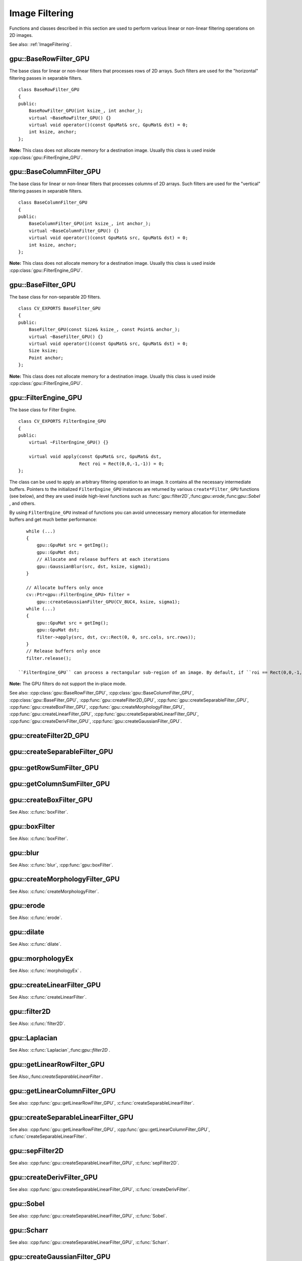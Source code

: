 Image Filtering
===============

.. highlight:: cpp

Functions and classes described in this section are used to perform various linear or non-linear filtering operations on 2D images.

See also: :ref:`ImageFiltering`.

.. index:: gpu::BaseRowFilter_GPU

gpu::BaseRowFilter_GPU
----------------------
.. cpp:class:: gpu::BaseRowFilter_GPU

The base class for linear or non-linear filters that processes rows of 2D arrays. Such filters are used for the "horizontal" filtering passes in separable filters. ::

    class BaseRowFilter_GPU
    {
    public:
        BaseRowFilter_GPU(int ksize_, int anchor_);
        virtual ~BaseRowFilter_GPU() {}
        virtual void operator()(const GpuMat& src, GpuMat& dst) = 0;
        int ksize, anchor;
    };


**Note:** This class does not allocate memory for a destination image. Usually this class is used inside :cpp:class:`gpu::FilterEngine_GPU`.

.. index:: gpu::BaseColumnFilter_GPU

gpu::BaseColumnFilter_GPU
-------------------------
.. cpp:class:: gpu::BaseColumnFilter_GPU

The base class for linear or non-linear filters that processes columns of 2D arrays. Such filters are used for the "vertical" filtering passes in separable filters. ::

    class BaseColumnFilter_GPU
    {
    public:
        BaseColumnFilter_GPU(int ksize_, int anchor_);
        virtual ~BaseColumnFilter_GPU() {}
        virtual void operator()(const GpuMat& src, GpuMat& dst) = 0;
        int ksize, anchor;
    };


**Note:**
This class does not allocate memory for a destination image. Usually this class is used inside :cpp:class:`gpu::FilterEngine_GPU`.

.. index:: gpu::BaseFilter_GPU

gpu::BaseFilter_GPU
-------------------
.. cpp:class:: gpu::BaseFilter_GPU

The base class for non-separable 2D filters. ::

    class CV_EXPORTS BaseFilter_GPU
    {
    public:
        BaseFilter_GPU(const Size& ksize_, const Point& anchor_);
        virtual ~BaseFilter_GPU() {}
        virtual void operator()(const GpuMat& src, GpuMat& dst) = 0;
        Size ksize;
        Point anchor;
    };


**Note:**
This class does not allocate memory for a destination image. Usually this class is used inside :cpp:class:`gpu::FilterEngine_GPU`.

.. index:: gpu::FilterEngine_GPU

gpu::FilterEngine_GPU
---------------------
.. cpp:class:: gpu::FilterEngine_GPU

The base class for Filter Engine. ::

    class CV_EXPORTS FilterEngine_GPU
    {
    public:
        virtual ~FilterEngine_GPU() {}

        virtual void apply(const GpuMat& src, GpuMat& dst,
                           Rect roi = Rect(0,0,-1,-1)) = 0;
    };


The class can be used to apply an arbitrary filtering operation to an image. It contains all the necessary intermediate buffers. Pointers to the initialized ``FilterEngine_GPU`` instances are returned by various ``create*Filter_GPU`` functions (see below), and they are used inside high-level functions such as
:func:`gpu::filter2D`,:func:`gpu::erode`,:func:`gpu::Sobel` , and others.

By using ``FilterEngine_GPU`` instead of functions you can avoid unnecessary memory allocation for intermediate buffers and get much better performance: ::

    while (...)
    {
        gpu::GpuMat src = getImg();
        gpu::GpuMat dst;
        // Allocate and release buffers at each iterations
        gpu::GaussianBlur(src, dst, ksize, sigma1);
    }

    // Allocate buffers only once
    cv::Ptr<gpu::FilterEngine_GPU> filter =
        gpu::createGaussianFilter_GPU(CV_8UC4, ksize, sigma1);
    while (...)
    {
        gpu::GpuMat src = getImg();
        gpu::GpuMat dst;
        filter->apply(src, dst, cv::Rect(0, 0, src.cols, src.rows));
    }
    // Release buffers only once
    filter.release();

 ``FilterEngine_GPU`` can process a rectangular sub-region of an image. By default, if ``roi == Rect(0,0,-1,-1)``,``FilterEngine_GPU`` processes the inner region of an image ( ``Rect(anchor.x, anchor.y, src_size.width - ksize.width, src_size.height - ksize.height)`` ), because some filters do not check whether indices are outside the image for better perfomance. See below to understand which filters support processing the whole image and which do not and identify image type limitations.

**Note:** The GPU filters do not support the in-place mode.

See also: :cpp:class:`gpu::BaseRowFilter_GPU`, :cpp:class:`gpu::BaseColumnFilter_GPU`, :cpp:class:`gpu::BaseFilter_GPU`, :cpp:func:`gpu::createFilter2D_GPU`, :cpp:func:`gpu::createSeparableFilter_GPU`, :cpp:func:`gpu::createBoxFilter_GPU`, :cpp:func:`gpu::createMorphologyFilter_GPU`, :cpp:func:`gpu::createLinearFilter_GPU`, :cpp:func:`gpu::createSeparableLinearFilter_GPU`, :cpp:func:`gpu::createDerivFilter_GPU`, :cpp:func:`gpu::createGaussianFilter_GPU`.

.. index:: gpu::createFilter2D_GPU

gpu::createFilter2D_GPU
---------------------------
.. cpp:function:: Ptr<FilterEngine_GPU> gpu::createFilter2D_GPU( const Ptr<BaseFilter_GPU>& filter2D, int srcType, int dstType)

    Creates a non-separable filter engine with the specified filter.

    :param filter2D: Non-separable 2D filter.

    :param srcType: Input image type. It must be supported by  ``filter2D`` .

    :param dstType: Output image type. It must be supported by  ``filter2D`` .

	Usually this function is used inside such high-level functions as :cpp:func:`gpu::createLinearFilter_GPU`, :cpp:func:`gpu::createBoxFilter_GPU`.

.. index:: gpu::createSeparableFilter_GPU

gpu::createSeparableFilter_GPU
----------------------------------
.. cpp:function:: Ptr<FilterEngine_GPU> gpu::createSeparableFilter_GPU( const Ptr<BaseRowFilter_GPU>& rowFilter, const Ptr<BaseColumnFilter_GPU>& columnFilter, int srcType, int bufType, int dstType)

    Creates a separable filter engine with the specified filters.

    :param rowFilter: "Horizontal" 1D filter.
    
    :param columnFilter: "Vertical" 1D filter.

    :param srcType: Input image type. It must be supported by  ``rowFilter``.

    :param bufType: Buffer image type. It must be supported by  ``rowFilter``  and  ``columnFilter``.

    :param dstType: Output image type. It must be supported by  ``columnFilter``.

	Usually this function is used inside such high-level functions as :cpp:func:`gpu::createSeparableLinearFilter_GPU`.

.. index:: gpu::getRowSumFilter_GPU

gpu::getRowSumFilter_GPU
----------------------------
.. cpp:function:: Ptr<BaseRowFilter_GPU> gpu::getRowSumFilter_GPU(int srcType, int sumType, int ksize, int anchor = -1)

    Creates a horizontal 1D box filter.

    :param srcType: Input image type. Only ``CV_8UC1`` type is supported for now.

    :param sumType: Output image type. Only ``CV_32FC1`` type is supported for now.

    :param ksize: Kernel size.

    :param anchor: Anchor point. The default value (-1) means that the anchor is at the kernel center.

	**Note:** This filter does not check out-of-border accesses, so only a proper sub-matrix of a bigger matrix has to be passed to it.

.. index:: gpu::getColumnSumFilter_GPU

gpu::getColumnSumFilter_GPU
-------------------------------
.. cpp:function:: Ptr<BaseColumnFilter_GPU> gpu::getColumnSumFilter_GPU(int sumType, int dstType, int ksize, int anchor = -1)

    Creates a vertical 1D box filter.

    :param sumType: Input image type. Only ``CV_8UC1`` type is supported for now.

    :param dstType: Output image type. Only ``CV_32FC1`` type is supported for now.

    :param ksize: Kernel size.

    :param anchor: Anchor point. The default value (-1) means that the anchor is at the kernel center.

	**Note:** This filter does not check out-of-border accesses, so only a proper sub-matrix of a bigger matrix has to be passed to it.

.. index:: gpu::createBoxFilter_GPU

gpu::createBoxFilter_GPU
----------------------------
.. cpp:function:: Ptr<FilterEngine_GPU> gpu::createBoxFilter_GPU(int srcType, int dstType, const Size& ksize, const Point& anchor = Point(-1,-1))

    Creates a normalized 2D box filter.

.. cpp:function:: Ptr<BaseFilter_GPU> getBoxFilter_GPU(int srcType, int dstType, const Size& ksize, Point anchor = Point(-1, -1))

    :param srcType: Input image type. Supports ``CV_8UC1`` and ``CV_8UC4``.

    :param dstType: Output image type. Supports only the same as source type.

    :param ksize: Kernel size.

    :param anchor: Anchor point. The default value ``Point(-1, -1)`` means that the anchor is at the kernel center.

	**Note:** This filter does not check out-of-border accesses, so only a proper sub-matrix of a bigger matrix has to be passed to it.

See Also: :c:func:`boxFilter`.

.. index:: gpu::boxFilter

gpu::boxFilter
------------------
.. cpp:function:: void gpu::boxFilter(const GpuMat& src, GpuMat& dst, int ddepth, Size ksize, Point anchor = Point(-1,-1))

    Smooths the image using the normalized box filter.

    :param src: Input image. ``CV_8UC1`` and ``CV_8UC4`` source types are supported.

    :param dst: Output image type. The size and type is the same as ``src``.

    :param ddepth: Output image depth. If -1, the output image will have the same depth as the input one. The only values allowed here are ``CV_8U`` and -1.

    :param ksize: Kernel size.

    :param anchor: Anchor point. The default value ``Point(-1, -1)`` means that the anchor is at the kernel center.

	**Note:** This filter does not check out-of-border accesses, so only a proper sub-matrix of a bigger matrix has to be passed to it.

See Also: :c:func:`boxFilter`.

.. index:: gpu::blur

gpu::blur
-------------
.. cpp:function:: void gpu::blur(const GpuMat& src, GpuMat& dst, Size ksize, Point anchor = Point(-1,-1))

    Acts as a synonym for the normalized box filter.

    :param src: Input image.  ``CV_8UC1``  and  ``CV_8UC4``  source types are supported.

    :param dst: Output image type. The size and type is the same as  ``src`` .

    :param ksize: Kernel size.

    :param anchor: Anchor point. The default value Point(-1, -1) means that the anchor is at the kernel center.

	**Note:** This filter does not check out-of-border accesses, so only a proper sub-matrix of a bigger matrix has to be passed to it.

See Also: :c:func:`blur`, :cpp:func:`gpu::boxFilter`.

.. index:: gpu::createMorphologyFilter_GPU

gpu::createMorphologyFilter_GPU
-----------------------------------
.. cpp:function:: Ptr<FilterEngine_GPU> gpu::createMorphologyFilter_GPU(int op, int type, const Mat& kernel, const Point& anchor = Point(-1,-1), int iterations = 1)

    Creates a 2D morphological filter.

.. cpp:function:: Ptr<BaseFilter_GPU> getMorphologyFilter_GPU(int op, int type, const Mat& kernel, const Size& ksize, Point anchor=Point(-1,-1))

    {Morphology operation id. Only ``MORPH_ERODE``     and ``MORPH_DILATE``     are supported.}

    :param type: Input/output image type. Only  ``CV_8UC1``  and  ``CV_8UC4``  are supported.

    :param kernel: 2D 8-bit structuring element for the morphological operation.

    :param size: Size of a horizontal or vertical structuring element used for separable morphological operations.

    :param anchor: Anchor position within the structuring element. Negative values mean that the anchor is at the center.

	**Note:** This filter does not check out-of-border accesses, so only a proper sub-matrix of a bigger matrix has to be passed to it.

See Also: :c:func:`createMorphologyFilter`.

.. index:: gpu::erode

gpu::erode
--------------
.. cpp:function:: void gpu::erode(const GpuMat& src, GpuMat& dst, const Mat& kernel, Point anchor = Point(-1, -1), int iterations = 1)

    Erodes an image by using a specific structuring element.

    :param src: Source image. Only  ``CV_8UC1``  and  ``CV_8UC4``  types are supported.

    :param dst: Destination image. The size and type is the same as  ``src`` .

    :param kernel: Structuring element used for dilation. If  ``kernel=Mat()``, a  3x3 rectangular structuring element is used.

    :param anchor: Position of an anchor within the element. The default value  ``(-1, -1)``  means that the anchor is at the element center.

    :param iterations: Number of times erosion to be applied.

	**Note:** This filter does not check out-of-border accesses, so only a proper sub-matrix of a bigger matrix has to be passed to it.

See Also: :c:func:`erode`.

.. index:: gpu::dilate

gpu::dilate
---------------
.. cpp:function:: void gpu::dilate(const GpuMat& src, GpuMat& dst, const Mat& kernel, Point anchor = Point(-1, -1), int iterations = 1)

    Dilates an image by using a specific structuring element.

    :param src: Source image. ``CV_8UC1`` and ``CV_8UC4`` source types are supported.

    :param dst: Destination image. The size and type is the same as ``src``.

    :param kernel: Structuring element used for dilation. If  ``kernel=Mat()``, a  3x3 rectangular structuring element is used.

    :param anchor: Position of an anchor within the element. The default value  ``(-1, -1)``  means that the anchor is at the element center.

    :param iterations: Number of times dilation to be applied.

	**Note:** This filter does not check out-of-border accesses, so only a proper sub-matrix of a bigger matrix has to be passed to it.

See Also: :c:func:`dilate`.

.. index:: gpu::morphologyEx

gpu::morphologyEx
---------------------
.. cpp:function:: void gpu::morphologyEx(const GpuMat& src, GpuMat& dst, int op, const Mat& kernel, Point anchor = Point(-1, -1), int iterations = 1)

    Applies an advanced morphological operation to an image.

    :param src: Source image.  ``CV_8UC1``  and  ``CV_8UC4``  source types are supported.

    :param dst: Destination image. The size and type is the same as  ``src``
    
    :param op: Type of morphological operation. The following types are possible:
        
        * **MORPH_OPEN** opening
            
        * **MORPH_CLOSE** closing
            
        * **MORPH_GRADIENT** morphological gradient
            
        * **MORPH_TOPHAT** "top hat"
            
        * **MORPH_BLACKHAT** "black hat"
            

    :param kernel: Structuring element.

    :param anchor: Position of an anchor within the element. The default value ``Point(-1, -1)`` means that the anchor is at the element center.

    :param iterations: Number of times erosion and dilation to be applied.

	**Note:** This filter does not check out-of-border accesses, so only a proper sub-matrix of a bigger matrix has to be passed to it.

See Also: :c:func:`morphologyEx` .

.. index:: gpu::createLinearFilter_GPU

gpu::createLinearFilter_GPU
-------------------------------
.. cpp:function:: Ptr<FilterEngine_GPU> gpu::createLinearFilter_GPU(int srcType, int dstType, const Mat& kernel, const Point& anchor = Point(-1,-1))

    Creates a non-separable linear filter.

.. cpp:function:: Ptr<BaseFilter_GPU> gpu::getLinearFilter_GPU(int srcType, int dstType, const Mat& kernel, const Size& ksize, Point anchor = Point(-1, -1))

    :param srcType: Input image type. ``CV_8UC1``  and  ``CV_8UC4`` types are supported.

    :param dstType: Output image type. The same type as ``src`` is supported.

    :param kernel: 2D array of filter coefficients. Floating-point coefficients will be converted to fixed-point representation before the actual processing.

    :param ksize: Kernel size.

    :param anchor: Anchor point. The default value Point(-1, -1) means that the anchor is at the kernel center.

	**Note:** This filter does not check out-of-border accesses, so only a proper sub-matrix of a bigger matrix has to be passed to it.

See Also: :c:func:`createLinearFilter`.

.. index:: gpu::filter2D

gpu::filter2D
-----------------
.. cpp:function:: void gpu::filter2D(const GpuMat& src, GpuMat& dst, int ddepth, const Mat& kernel, Point anchor=Point(-1,-1))

    Applies the non-separable 2D linear filter to an image.

    :param src: Source image.  ``CV_8UC1``  and  ``CV_8UC4``  source types are supported.

    :param dst: Destination image. The size and the number of channels is the same as  ``src`` .

    :param ddepth: Desired depth of the destination image. If it is negative, it is the same as  ``src.depth()`` . It supports only the same depth as the source image depth.

    :param kernel: 2D array of filter coefficients. This filter works with integers kernels. If  ``kernel``  has a ``float``  or  ``double``  type, it uses fixed-point arithmetic.

    :param anchor: Anchor of the kernel that indicates the relative position of a filtered point within the kernel. The anchor resides within the kernel. The special default value (-1,-1) means that the anchor is at the kernel center.

	**Note:** This filter does not check out-of-border accesses, so only a proper sub-matrix of a bigger matrix has to be passed to it.

See Also: :c:func:`filter2D`.

.. index:: gpu::Laplacian

gpu::Laplacian
------------------
.. cpp:function:: void gpu::Laplacian(const GpuMat& src, GpuMat& dst, int ddepth, int ksize = 1, double scale = 1)

    Applies the Laplacian operator to an image.

    :param src: Source image. ``CV_8UC1``  and  ``CV_8UC4``  source types are supported.

    :param dst: Destination image. The size and number of channels is the same as  ``src`` .

    :param ddepth: Desired depth of the destination image. It supports only the same depth as the source image depth.

    :param ksize: Aperture size used to compute the second-derivative filters (see :c:func:`getDerivKernels`). It must be positive and odd. Only  ``ksize``  = 1 and  ``ksize``  = 3 are supported.

    :param scale: Optional scale factor for the computed Laplacian values. By default, no scaling is applied (see  :c:func:`getDerivKernels` ).

	**Note:**
	This filter does not check out-of-border accesses, so only a proper sub-matrix of a bigger matrix has to be passed to it.

See Also: :c:func:`Laplacian`,:func:`gpu::filter2D` .

.. index:: gpu::getLinearRowFilter_GPU

gpu::getLinearRowFilter_GPU
-------------------------------
.. cpp:function:: Ptr<BaseRowFilter_GPU> gpu::getLinearRowFilter_GPU(int srcType, int bufType, const Mat& rowKernel, int anchor = -1, int borderType = BORDER_CONSTANT)

    Creates a primitive row filter with the specified kernel.

    :param srcType: Source array type. Only  ``CV_8UC1``, ``CV_8UC4``, ``CV_16SC1``, ``CV_16SC2``, ``CV_32SC1``, ``CV_32FC1``  source types are supported.

    :param bufType: Intermediate buffer type with as many channels as  ``srcType`` .

    :param rowKernel: Filter coefficients.

    :param anchor: Anchor position within the kernel. Negative values mean that the anchor is positioned at the aperture center.

    :param borderType: Pixel extrapolation method. For details, see :c:func:`borderInterpolate`. For details on limitations, see below.

	There are two versions of the algorithm: NPP and OpenCV.
	* NPP version is called when ``srcType == CV_8UC1`` or ``srcType == CV_8UC4`` and ``bufType == srcType`` . Otherwise, the OpenCV version is called. NPP supports only ``BORDER_CONSTANT`` border type and does not check indices outside the image. 
	* OpenCV version supports only ``CV_32F`` buffer depth and ``BORDER_REFLECT101``,``BORDER_REPLICATE``, and ``BORDER_CONSTANT`` border types. It checks indices outside the image.

See Also:,:func:`createSeparableLinearFilter` .

.. index:: gpu::getLinearColumnFilter_GPU

gpu::getLinearColumnFilter_GPU
----------------------------------
.. cpp:function:: Ptr<BaseColumnFilter_GPU> gpu::getLinearColumnFilter_GPU(int bufType, int dstType, const Mat& columnKernel, int anchor = -1, int borderType = BORDER_CONSTANT)

    Creates a primitive column filter with the specified kernel.

    :param bufType: Inermediate buffer type with as many channels as  ``dstType`` .

    :param dstType: Destination array type. ``CV_8UC1``, ``CV_8UC4``, ``CV_16SC1``, ``CV_16SC2``, ``CV_32SC1``, ``CV_32FC1`` destination types are supported.

    :param columnKernel: Filter coefficients.

    :param anchor: Anchor position within the kernel. Negative values mean that the anchor is positioned at the aperture center.

    :param borderType: Pixel extrapolation method. For details, see  :c:func:`borderInterpolate` . For details on limitations, see below.

	There are two versions of the algorithm: NPP and OpenCV.
	* NPP version is called when ``dstType == CV_8UC1`` or ``dstType == CV_8UC4`` and ``bufType == dstType`` . Otherwise, the OpenCV version is called. NPP supports only ``BORDER_CONSTANT`` border type and does not check indices outside the image. 
	* OpenCV version supports only ``CV_32F`` buffer depth and ``BORDER_REFLECT101``,``BORDER_REPLICATE``, and ``BORDER_CONSTANT`` border types. It checks indices outside image.
	
See also: :cpp:func:`gpu::getLinearRowFilter_GPU`, :c:func:`createSeparableLinearFilter`.

.. index:: gpu::createSeparableLinearFilter_GPU

gpu::createSeparableLinearFilter_GPU
----------------------------------------
.. cpp:function:: Ptr<FilterEngine_GPU> gpu::createSeparableLinearFilter_GPU(int srcType, int dstType, const Mat& rowKernel, const Mat& columnKernel, const Point& anchor = Point(-1,-1), int rowBorderType = BORDER_DEFAULT, int columnBorderType = -1)

    Creates a separable linear filter engine.

    :param srcType: Source array type.  ``CV_8UC1``, ``CV_8UC4``, ``CV_16SC1``, ``CV_16SC2``, ``CV_32SC1``, ``CV_32FC1``  source types are supported.

    :param dstType: Destination array type.  ``CV_8UC1``, ``CV_8UC4``, ``CV_16SC1``, ``CV_16SC2``, ``CV_32SC1``, ``CV_32FC1``  destination types are supported.

    :param rowKernel, columnKernel: Filter coefficients.

    :param anchor: Anchor position within the kernel. Negative values mean that anchor is positioned at the aperture center.

    :param rowBorderType, columnBorderType: Pixel extrapolation method in the horizontal and vertical directions For details, see  :c:func:`borderInterpolate`. For details on limitations, see :cpp:func:`gpu::getLinearRowFilter_GPU`, cpp:func:`gpu::getLinearColumnFilter_GPU`.


See also: :cpp:func:`gpu::getLinearRowFilter_GPU`, :cpp:func:`gpu::getLinearColumnFilter_GPU`, :c:func:`createSeparableLinearFilter`.

.. index:: gpu::sepFilter2D

gpu::sepFilter2D
--------------------
.. cpp:function:: void gpu::sepFilter2D(const GpuMat& src, GpuMat& dst, int ddepth, const Mat& kernelX, const Mat& kernelY, Point anchor = Point(-1,-1), int rowBorderType = BORDER_DEFAULT, int columnBorderType = -1)

    Applies a separable 2D linear filter to an image.

    :param src: Source image.  ``CV_8UC1``, ``CV_8UC4``, ``CV_16SC1``, ``CV_16SC2``, ``CV_32SC1``, ``CV_32FC1``  source types are supported.

    :param dst: Destination image. The size and number of channels is the same as  ``src`` .

    :param ddepth: Destination image depth.  ``CV_8U``, ``CV_16S``, ``CV_32S``, and  ``CV_32F`` are supported.

    :param kernelX, kernelY: Filter coefficients.

    :param anchor: Anchor position within the kernel. The default value ``(-1, 1)`` means that the anchor is at the kernel center.

    :param rowBorderType, columnBorderType: Pixel extrapolation method. For details, see  :c:func:`borderInterpolate`.

See also: :cpp:func:`gpu::createSeparableLinearFilter_GPU`, :c:func:`sepFilter2D`.

.. index:: gpu::createDerivFilter_GPU

gpu::createDerivFilter_GPU
------------------------------
.. cpp:function:: Ptr<FilterEngine_GPU> createDerivFilter_GPU(int srcType, int dstType, int dx, int dy, int ksize, int rowBorderType = BORDER_DEFAULT, int columnBorderType = -1)

    Creates a filter engine for the generalized Sobel operator.

    :param srcType: Source image type.  ``CV_8UC1``, ``CV_8UC4``, ``CV_16SC1``, ``CV_16SC2``, ``CV_32SC1``, ``CV_32FC1``  source types are supported.

    :param dstType: Destination image type with as many channels as  ``srcType`` .  ``CV_8U``, ``CV_16S``, ``CV_32S``, and  ``CV_32F``  depths are supported.

    :param dx: Derivative order in respect of x.

    :param dy: Derivative order in respect of y.

    :param ksize: Aperture size. See  :c:func:`getDerivKernels` for details.

    :param rowBorderType, columnBorderType: Pixel extrapolation method. See  :c:func:`borderInterpolate` for details.

See also: :cpp:func:`gpu::createSeparableLinearFilter_GPU`, :c:func:`createDerivFilter`.

.. index:: gpu::Sobel

gpu::Sobel
--------------
.. cpp:function:: void gpu::Sobel(const GpuMat& src, GpuMat& dst, int ddepth, int dx, int dy, int ksize = 3, double scale = 1, int rowBorderType = BORDER_DEFAULT, int columnBorderType = -1)

    Applies the generalized Sobel operator to an image.

    :param src: Source image.  ``CV_8UC1``, ``CV_8UC4``, ``CV_16SC1``, ``CV_16SC2``, ``CV_32SC1``, ``CV_32FC1``  source types are supported.

    :param dst: Destination image. The size and number of channels is the same as source image has.

    :param ddepth: Destination image depth.  ``CV_8U``, ``CV_16S``, ``CV_32S``, and  ``CV_32F`` are supported.

    :param dx: Derivative order in respect of x.

    :param dy: Derivative order in respect of y.

    :param ksize: Size of the extended Sobel kernel. Possible valies are 1, 3, 5 or 7.

    :param scale: Optional scale factor for the computed derivative values. By default, no scaling is applied. For details, see  :c:func:`getDerivKernels` .

    :param rowBorderType, columnBorderType: Pixel extrapolation method. See  :c:func:`borderInterpolate` for details.

See also: :cpp:func:`gpu::createSeparableLinearFilter_GPU`, :c:func:`Sobel`.

.. index:: gpu::Scharr

gpu::Scharr
---------------
.. cpp:function:: void gpu::Scharr(const GpuMat& src, GpuMat& dst, int ddepth, int dx, int dy, double scale = 1, int rowBorderType = BORDER_DEFAULT, int columnBorderType = -1)

    Calculates the first x- or y- image derivative using the Scharr operator.

    :param src: Source image.  ``CV_8UC1``, ``CV_8UC4``, ``CV_16SC1``, ``CV_16SC2``, ``CV_32SC1``, ``CV_32FC1``  source types are supported.

    :param dst: Destination image. The size and number of channels is the same as  ``src`` has.

    :param ddepth: Destination image depth.  ``CV_8U``, ``CV_16S``, ``CV_32S``, and  ``CV_32F`` are supported.

    :param xorder: Order of the derivative x.

    :param yorder: Order of the derivative y.

    :param scale: Optional scale factor for the computed derivative values. By default, no scaling is applied. See  :c:func:`getDerivKernels`  for details.

    :param rowBorderType, columnBorderType: Pixel extrapolation method. For details, see  :c:func:`borderInterpolate`  and :c:func:`Scharr` .

See also: :cpp:func:`gpu::createSeparableLinearFilter_GPU`, :c:func:`Scharr`.

.. index:: gpu::createGaussianFilter_GPU

gpu::createGaussianFilter_GPU
---------------------------------
.. cpp:function:: Ptr<FilterEngine_GPU> gpu::createGaussianFilter_GPU(int type, Size ksize, double sigmaX, double sigmaY = 0, int rowBorderType = BORDER_DEFAULT, int columnBorderType = -1)

    Creates a Gaussian filter engine.

    :param type: Source and destination image type.  ``CV_8UC1``, ``CV_8UC4``, ``CV_16SC1``, ``CV_16SC2``, ``CV_32SC1``, ``CV_32FC1`` are supported.

    :param ksize: Aperture size. See  :c:func:`getGaussianKernel` for details.

    :param sigmaX: Gaussian sigma in the horizontal direction. See  :c:func:`getGaussianKernel` for details.

    :param sigmaY: Gaussian sigma in the vertical direction. If 0, then  :math:`\texttt{sigmaY}\leftarrow\texttt{sigmaX}` .

    :param rowBorderType, columnBorderType: Border type to use. See  :c:func:`borderInterpolate` for details.

See also: :cpp:func:`gpu::createSeparableLinearFilter_GPU`, :c:func:`createGaussianFilter`.

.. index:: gpu::GaussianBlur

gpu::GaussianBlur
---------------------
.. cpp:function:: void gpu::GaussianBlur(const GpuMat& src, GpuMat& dst, Size ksize, double sigmaX, double sigmaY = 0, int rowBorderType = BORDER_DEFAULT, int columnBorderType = -1)

    Smooths an image using the Gaussian filter.

    :param src: Source image.  ``CV_8UC1``, ``CV_8UC4``, ``CV_16SC1``, ``CV_16SC2``, ``CV_32SC1``, ``CV_32FC1``  source types are supported.

    :param dst: Destination image. The size and type is the same as  ``src`` has.

    :param ksize: Gaussian kernel size.  ``ksize.width``  and  ``ksize.height``  can differ but they both must be positive and odd. If they are zeros, they are computed from  ``sigmaX``  and  ``sigmaY`` .

    :param sigmaX, sigmaY: Gaussian kernel standard deviations in X and Y direction. If  ``sigmaY``  is zero, it is set to be equal to  ``sigmaX`` . If they are both zeros, they are computed from  ``ksize.width``  and  ``ksize.height``, respectively. See  :c:func:`getGaussianKernel` for details. To fully control the result regardless of possible future modification of all this semantics, you are recommended to specify all of  ``ksize``, ``sigmaX``, and  ``sigmaY`` .

    :param rowBorderType, columnBorderType: Pixel extrapolation method. See  :c:func:`borderInterpolate` for details.

See also: :cpp:func:`gpu::createGaussianFilter_GPU`, :c:func:`GaussianBlur`.

.. index:: gpu::getMaxFilter_GPU

gpu::getMaxFilter_GPU
-------------------------
.. cpp:function:: Ptr<BaseFilter_GPU> gpu::getMaxFilter_GPU(int srcType, int dstType, const Size& ksize, Point anchor = Point(-1,-1))

    Creates the maximum filter.

    :param srcType: Input image type. Only  ``CV_8UC1``  and  ``CV_8UC4`` are supported.

    :param dstType: Output image type. It supports only the same type as the source type.

    :param ksize: Kernel size.

    :param anchor: Anchor point. The default value (-1) means that the anchor is at the kernel center.

	**Note:** This filter does not check out-of-border accesses, so only a proper sub-matrix of a bigger matrix has to be passed to it.

.. index:: gpu::getMinFilter_GPU

gpu::getMinFilter_GPU
-------------------------
.. cpp:function:: Ptr<BaseFilter_GPU> gpu::getMinFilter_GPU(int srcType, int dstType, const Size& ksize, Point anchor = Point(-1,-1))

    Creates the minimum filter.

    :param srcType: Input image type. Only  ``CV_8UC1``  and  ``CV_8UC4`` are supported.

    :param dstType: Output image type. It supports only the same type as the source type.

    :param ksize: Kernel size.

    :param anchor: Anchor point. The default value (-1) means that the anchor is at the kernel center.

	**Note:** This filter does not check out-of-border accesses, so only a proper sub-matrix of a bigger matrix has to be passed to it.
